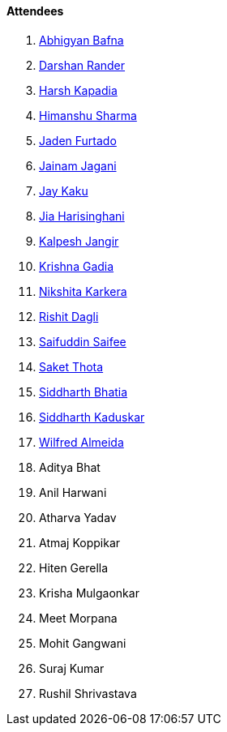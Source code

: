 ==== Attendees

. link:https://twitter.com/BafnaAbhigyan[Abhigyan Bafna^]
. link:https://twitter.com/SirusTweets[Darshan Rander^]
. link:https://twitter.com/harshgkapadia[Harsh Kapadia^]
. link:https://twitter.com/_SharmaHimanshu[Himanshu Sharma^]
. link:https://twitter.com/furtado_jaden[Jaden Furtado^]
. link:https://twitter.com/jaganijainam300[Jainam Jagani^]
. link:https://twitter.com/kaku_jay[Jay Kaku^]
. link:https://twitter.com/JiaHarisinghani[Jia Harisinghani^]
. link:https://twitter.com/___LUNAGOK___[Kalpesh Jangir^]
. link:https://linkedin.com/in/krishna-gadia[Krishna Gadia^]
. link:https://twitter.com/KarkeraNikshita[Nikshita Karkera^]
. link:https://twitter.com/rishit_dagli[Rishit Dagli^]
. link:https://twitter.com/SaifSaifee_dev[Saifuddin Saifee^]
. link:https://twitter.com/_SaketThota[Saket Thota^]
. link:https://twitter.com/Darth_Sid512[Siddharth Bhatia^]
. link:https://twitter.com/ambitions2003[Siddharth Kaduskar^]
. link:https://twitter.com/WilfredAlmeida_[Wilfred Almeida^]
. Aditya Bhat
. Anil Harwani
. Atharva Yadav
. Atmaj Koppikar
. Hiten Gerella
. Krisha Mulgaonkar
. Meet Morpana
. Mohit Gangwani
. Suraj Kumar
. Rushil Shrivastava
